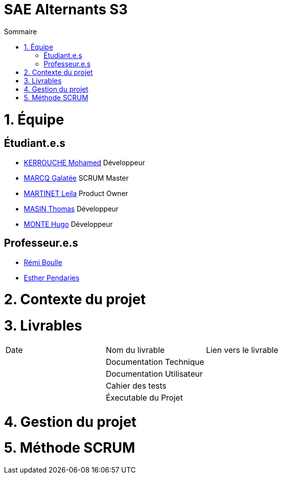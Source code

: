 # SAE Alternants S3
:toc:
:toc-title: Sommaire


<<<



= 1. Équipe

== Étudiant.e.s

- https://github.com/Fiujy[KERROUCHE Mohamed] Développeur
- https://github.com/GalateeM[MARCQ Galatée] SCRUM Master
- https://github.com/LeilaMartinet[MARTINET Leila] Product Owner
- https://github.com/caerroff[MASIN Thomas] Développeur
- https://github.com/hugomonte[MONTE Hugo] Développeur

== Professeur.e.s
- https://github.com/rboulle[Rémi Boulle]
- https://github.com/ependaries[Esther Pendaries]

= 2. Contexte du projet

= 3. Livrables

|=============
| Date | Nom du livrable | Lien vers le livrable 
| | Documentation Technique | 
| | Documentation Utilisateur |
| | Cahier des tests | 
| | Éxecutable du Projet | 
|=============

= 4. Gestion du projet 

= 5. Méthode SCRUM
